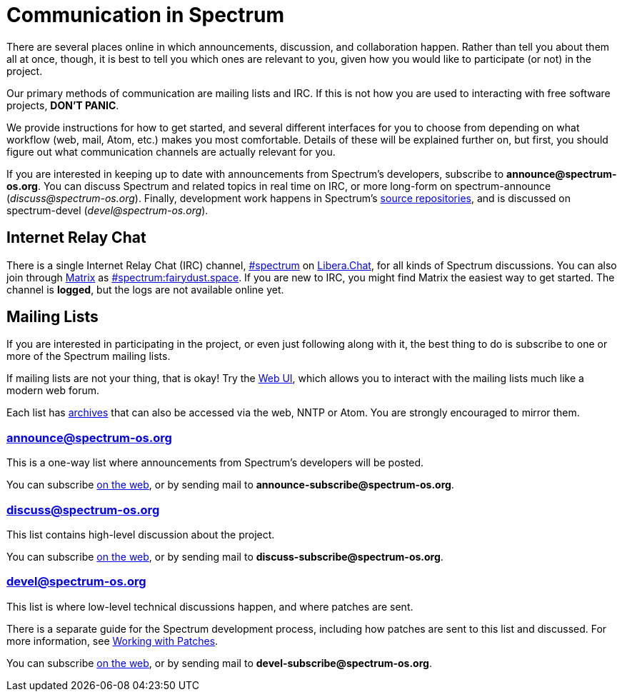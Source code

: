 = Communication in Spectrum
:description: Channels, announcements and so on.
:page-nav_order: 1
:page-parent: Contributing

// SPDX-FileCopyrightText: 2019-2023 Alyssa Ross <hi@alyssa.is>
// SPDX-FileCopyrightText: 2023 Unikie
// SPDX-License-Identifier: GFDL-1.3-no-invariants-or-later OR CC-BY-SA-4.0

There are several places online in which announcements,
discussion, and collaboration happen. Rather than tell
you about them all at once, though, it is best to tell you
which ones are relevant to you, given how you would like
to participate (or not) in the project.

Our primary methods of communication are mailing lists and IRC.
If this is not how you are used to interacting with free
software projects, *DON'T PANIC*.

We provide instructions for how to get started, and several
different interfaces for you to choose from depending on what workflow
(web, mail, Atom, etc.) makes you most comfortable. Details of these
will be explained further on, but first, you should figure out what
communication channels are actually relevant for you.

If you are interested in keeping up to date with announcements from
Spectrum's developers, subscribe to *announce@spectrum-os.org*.
You can discuss Spectrum and related topics in real time on IRC, or
more long-form on spectrum-announce (_discuss@spectrum-os.org_).
Finally, development work happens in Spectrum's
https://spectrum-os.org/git/[source repositories], and is discussed on
spectrum-devel (_devel@spectrum-os.org_).


[#irc]
== Internet Relay Chat

There is a single Internet Relay Chat (IRC) channel,
link:ircs://irc.libera.chat:6697/spectrum[\#spectrum] on
https://libera.chat/[Libera.Chat], for all kinds of Spectrum
discussions.  You can also join through https://matrix.org/[Matrix] as
https://matrix.to/#/#spectrum:fairydust.space[#spectrum:fairydust.space].
If you are new to IRC, you might find Matrix the easiest way to get started.
The channel is *logged*, but the logs are not available online yet.


== Mailing Lists

If you are interested in participating in the project, or even just
following along with it, the best thing to do is subscribe to one or
more of the Spectrum mailing lists.

If mailing lists are not your thing, that is okay! Try the
https://spectrum-os.org/lists/hyperkitty/[Web UI], which allows you to
interact with the mailing lists much like a modern web forum.

Each list has https://spectrum-os.org/lists/archives/[archives] that
can also be accessed via the web, NNTP or Atom. You are strongly
encouraged to mirror them.

[#spectrum-announce]
=== announce@spectrum-os.org

This is a one-way list where announcements from Spectrum's developers
will be posted.

You can subscribe
https://spectrum-os.org/lists/mailman3/lists/announce.spectrum-os.org/[on the web],
or by sending mail to *announce-subscribe@spectrum-os.org*.

[#spectrum-discuss]
=== discuss@spectrum-os.org

This list contains high-level discussion about the project.

You can subscribe
https://spectrum-os.org/lists/mailman3/lists/discuss.spectrum-os.org/[on the web],
or by sending mail to *discuss-subscribe@spectrum-os.org*.

[#spectrum-devel]
=== devel@spectrum-os.org

This list is where low-level technical discussions happen, and where
patches are sent.

There is a separate guide for the Spectrum development process,
including how patches are sent to this list and discussed.
For more information, see
xref:working-with-patches.adoc[Working with Patches].

You can subscribe
https://spectrum-os.org/lists/mailman3/lists/devel.spectrum-os.org/[on the web], or by sending mail to *devel-subscribe@spectrum-os.org*.
